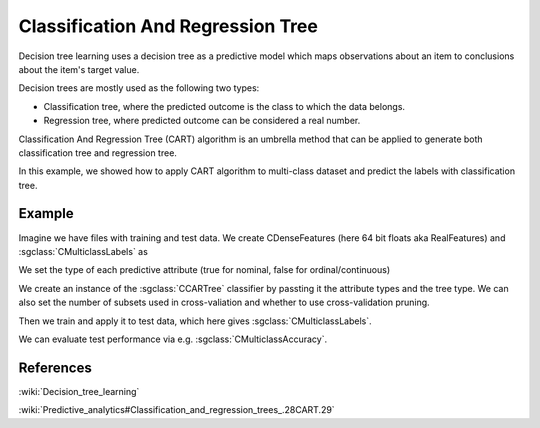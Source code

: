 ==================================
Classification And Regression Tree
==================================

Decision tree learning uses a decision tree as a predictive model which maps observations about an item to conclusions about the item's target value.

Decision trees are mostly used as the following two types:

- Classification tree, where the predicted outcome is the class to which the data belongs.
- Regression tree, where predicted outcome can be considered a real number.

Classification And Regression Tree (CART) algorithm is an umbrella method that can be applied to generate both classification tree and regression tree.

In this example, we showed how to apply CART algorithm to multi-class dataset and predict the labels with classification tree.

-------
Example
-------

Imagine we have files with training and test data. We create CDenseFeatures (here 64 bit floats aka RealFeatures) and :sgclass:`CMulticlassLabels` as

.. sgexample:: cartree.sg:create_features

We set the type of each predictive attribute (true for nominal, false for ordinal/continuous)

.. sgexample:: cartree.sg:set_attribute_types

We create an instance of the :sgclass:`CCARTree` classifier by passting it the attribute types and the tree type.
We can also set the number of subsets used in cross-valiation and whether to use cross-validation pruning.

.. sgexample:: cartree.sg:create_instance

Then we train and apply it to test data, which here gives :sgclass:`CMulticlassLabels`.

.. sgexample:: cartree.sg:train_and_apply

We can evaluate test performance via e.g. :sgclass:`CMulticlassAccuracy`.

.. sgexample:: cartree.sg:evaluate_accuracy

----------
References
----------

:wiki:`Decision_tree_learning`

:wiki:`Predictive_analytics#Classification_and_regression_trees_.28CART.29`
